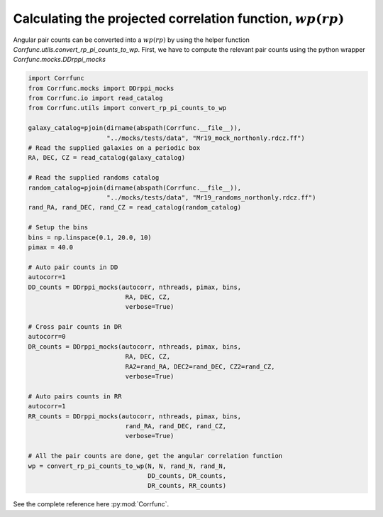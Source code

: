 .. _converting_rp_pi_mocks:

Calculating the projected correlation function, :math:`wp(rp)`
==============================================================

Angular pair counts can be converted into a :math:`wp(rp)`
by using the helper function `Corrfunc.utils.convert_rp_pi_counts_to_wp`.
First, we have to compute the relevant pair counts using the python
wrapper `Corrfunc.mocks.DDrppi_mocks`

.. code:: python

          import Corrfunc
          from Corrfunc.mocks import DDrppi_mocks
          from Corrfunc.io import read_catalog
          from Corrfunc.utils import convert_rp_pi_counts_to_wp

          galaxy_catalog=pjoin(dirname(abspath(Corrfunc.__file__)),
                               "../mocks/tests/data", "Mr19_mock_northonly.rdcz.ff")
          # Read the supplied galaxies on a periodic box
          RA, DEC, CZ = read_catalog(galaxy_catalog)

          # Read the supplied randoms catalog
          random_catalog=pjoin(dirname(abspath(Corrfunc.__file__)),
                               "../mocks/tests/data", "Mr19_randoms_northonly.rdcz.ff")
          rand_RA, rand_DEC, rand_CZ = read_catalog(random_catalog)
          
          # Setup the bins
          bins = np.linspace(0.1, 20.0, 10)
          pimax = 40.0

          # Auto pair counts in DD
          autocorr=1
          DD_counts = DDrppi_mocks(autocorr, nthreads, pimax, bins,
                                    RA, DEC, CZ, 
                                    verbose=True)

          # Cross pair counts in DR
          autocorr=0
          DR_counts = DDrppi_mocks(autocorr, nthreads, pimax, bins,
                                    RA, DEC, CZ, 
                                    RA2=rand_RA, DEC2=rand_DEC, CZ2=rand_CZ, 
                                    verbose=True)
                         
          # Auto pairs counts in RR
          autocorr=1                         
          RR_counts = DDrppi_mocks(autocorr, nthreads, pimax, bins,
                                    rand_RA, rand_DEC, rand_CZ,
                                    verbose=True)

          # All the pair counts are done, get the angular correlation function
          wp = convert_rp_pi_counts_to_wp(N, N, rand_N, rand_N,
                                          DD_counts, DR_counts,
                                          DR_counts, RR_counts)

See the complete reference here :py:mod:`Corrfunc`.
   
                   
